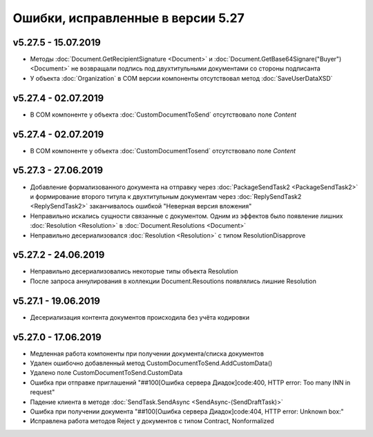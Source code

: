 ﻿Ошибки, исправленные в версии 5.27
==================================

v5.27.5 - 15.07.2019
--------------------

- Методы :doc:`Document.GetRecipientSignature <Document>` и :doc:`Document.GetBase64Signare("Buyer") <Document>` не возвращали подпись под двухтитульными документами со стороны подписанта
- У объекта :doc:`Organization` в COM версии компоненты отсутствовал метод :doc:`SaveUserDataXSD`


v5.27.4 - 02.07.2019
--------------------

- В COM компоненте у объекта :doc:`CustomDocumentToSend` отсутствовало поле *Content*


v5.27.4 - 02.07.2019
--------------------

- В COM компоненте у объекта :doc:`CustomDocumentTosend` отсутствовало поле *Content*


v5.27.3 - 27.06.2019
--------------------

- Добавление формализованного документа на отправку через :doc:`PackageSendTask2 <PackageSendTask2>` и формирование второго титула к двухтитульным документам через :doc:`ReplySendTask2 <ReplySendTask2>` заканчивалось ошибкой "Неверная версия вложения"
- Неправильно искались сущности связанные с документом. Одним из эффектов было появление лишних :doc:`Resolution <Resolution>` в :doc:`Document.Resolutions <Document>`
- Неправильно десериализовался :doc:`Resolution <Resolution>` с типом ResolutionDisapprove


v5.27.2 - 24.06.2019
--------------------

- Неправильно десериализовались некоторые типы объекта Resolution
- После запроса аннулирования в коллекции Document.Resoutions появлялись лишние Resolution


v5.27.1 - 19.06.2019
--------------------

- Десериализация контента документов происходила без учёта кодировки


v5.27.0 - 17.06.2019
--------------------

- Медленная работа компоненты при получении документа/списка документов
- Удален ошибочно добавленный метод CustomDocumentToSend.AddCustomData()
- Удалено поле CustomDocumentToSend.CustomData
- Ошибка при отправке приглашений "##100[Ошибка сервера Диадок]code:400, HTTP error: Too many INN in request"
- Падение клиента в методе :doc:`SendTask.SendAsync <SendAsync-(SendDraftTask)>`
- Ошибка при получении документа "##100[Ошибка сервера Диадок]code:404, HTTP error: Unknown box:"
- Исправлена работа методов Reject у документов с типом Contract, Nonformalized

